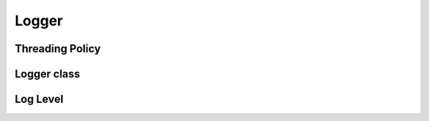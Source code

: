 .. _api_log_logger:

Logger
======

Threading Policy
^^^^^^^^^^^^^^^^

.. doxygenstruct:: vrock::log::SingleThreadedPolicy
    :project: vrock.libs

.. doxygenstruct:: vrock::log::MultiThreadedPolicy
    :project: vrock.libs

Logger class
^^^^^^^^^^^^

.. doxygenclass:: vrock::log::Logger
    :project: vrock.libs

Log Level
^^^^^^^^^

.. doxygenenum:: vrock::log::LogLevel
    :project: vrock.libs

.. doxygenfunction:: vrock::log::to_string
    :project: vrock.libs

.. doxygenfunction:: vrock::log::includes_level
    :project: vrock.libs